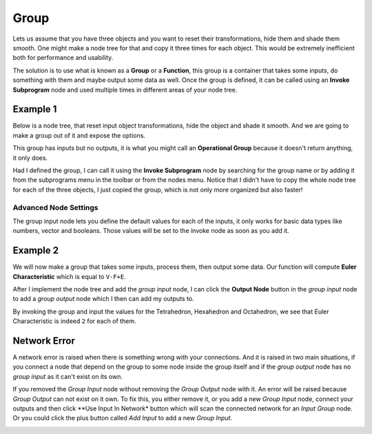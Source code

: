 Group
=====

Lets us assume that you have three objects and you want to reset their transformations, hide them and shade them smooth. One might make a node tree for that and copy it three times for each object. This would be extremely inefficient both for performance and usability.

The solution is to use what is known as a **Group** or a **Function**, this group is a container that takes some inputs, do something with them and maybe output some data as well. Once the group is defined, it can be called using an **Invoke Subprogram** node and used multiple times in different areas of your node tree.

Example 1
---------

Below is a node tree, that reset input object transformations, hide the object and shade it smooth. And we are going to make a group out of it and expose the options.

.. image:: gifs/group_input_node.gif

This group has inputs but no outputs, it is what you might call an **Operational Group** because it doesn't return anything, it only does.

Had I defined the group, I can call it using the **Invoke Subprogram** node by searching for the group name or by adding it from the subprograms menu in the toolbar or from the nodes menu. Notice that I didn't have to copy the whole node tree for each of the three objects, I just copied the group, which is not only more organized but also faster!

.. image:: images/invoke_group_node.png

Advanced Node Settings
^^^^^^^^^^^^^^^^^^^^^^

The group input node lets you define the default values for each of the inputs, it only works for basic data types like numbers, vector and booleans. Those values will be set to the invoke node as soon as you add it.

Example 2
---------

We will now make a group that takes some inputs, process them, then output some data. Our function will compute **Euler Characteristic** which is equal to ``V-F+E``.

After I implement the node tree and add the *group input* node, I can click the **Output Node** button in the *group input* node to add a *group output* node which I then can add my outputs to.

.. image:: gifs/group_output_node.gif

By invoking the group and input the values for the Tetrahedron, Hexahedron and Octahedron, we see that Euler Characteristic is indeed ``2`` for each of them.

.. image:: images/invoke_group_output_node.png

Network Error
-------------

A network error is raised when there is something wrong with your connections. And it is raised in two main situations, if you connect a node that depend on the group to some node inside the group itself and if the *group output* node has no *group input* as it can't exist on its own.

If you removed the *Group Input* node without removing the *Group Output* node with it. An error will be raised because *Group Output* can not exist on it own. To fix this, you either remove it, or you add a new *Group Input* node, connect your outputs and then click **Use Input In Network* button which will scan the connected network for an *Input Group* node. Or you could click the plus button called *Add Input* to add a new *Group Input*.

.. image:: images/network_error.png
   :width: 200pt
